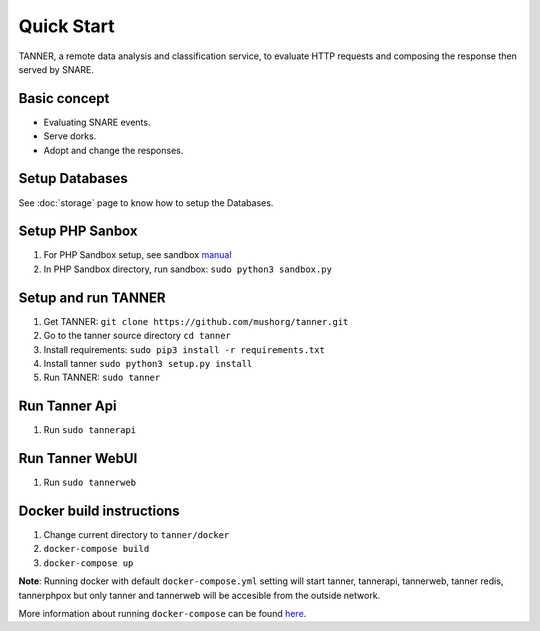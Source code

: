 Quick Start
===========

TANNER, a remote data analysis and classification service, to evaluate HTTP requests and composing the response then
served by SNARE.

Basic concept
"""""""""""""

* Evaluating SNARE events.
* Serve dorks.
* Adopt and change the responses.

Setup Databases
"""""""""""""""

See :doc:`storage` page to know how to setup the Databases.


Setup PHP Sanbox
""""""""""""""""

#. For PHP Sandbox setup, see sandbox manual_
#. In PHP Sandbox directory, run sandbox: ``sudo python3 sandbox.py``


.. _manual: https://github.com/mushorg/phpox

Setup and run TANNER
""""""""""""""""""""

#. Get TANNER: ``git clone https://github.com/mushorg/tanner.git``
#. Go to the tanner source directory ``cd tanner``
#. Install requirements: ``sudo pip3 install -r requirements.txt``
#. Install tanner ``sudo python3 setup.py install``
#. Run TANNER: ``sudo tanner``

Run Tanner Api
""""""""""""""

#. Run ``sudo tannerapi``

Run Tanner WebUI
""""""""""""""""

#. Run ``sudo tannerweb``

Docker build instructions
"""""""""""""""""""""""""
1. Change current directory to ``tanner/docker``
2. ``docker-compose build``
3. ``docker-compose up``

**Note**: Running docker with default ``docker-compose.yml`` setting will start tanner, tannerapi, tannerweb, tanner redis, tannerphpox but only tanner and tannerweb will be accesible from the outside network.

More information about running ``docker-compose`` can be found `here <https://docs.docker.com/compose/gettingstarted/>`_.
